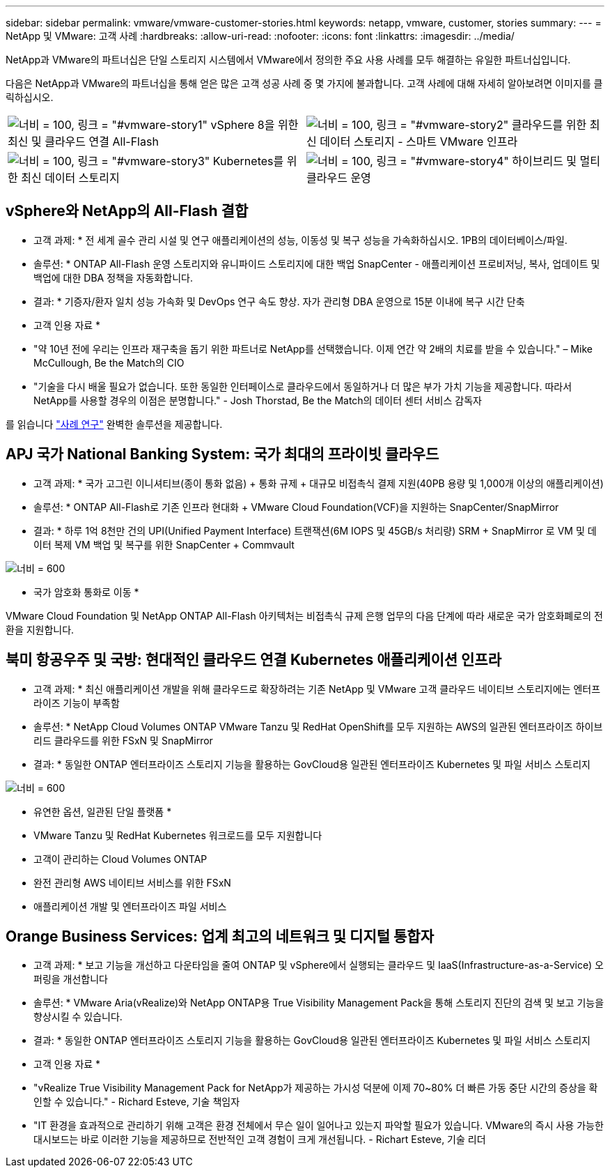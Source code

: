 ---
sidebar: sidebar 
permalink: vmware/vmware-customer-stories.html 
keywords: netapp, vmware, customer, stories 
summary:  
---
= NetApp 및 VMware: 고객 사례
:hardbreaks:
:allow-uri-read: 
:nofooter: 
:icons: font
:linkattrs: 
:imagesdir: ../media/


[role="lead"]
NetApp과 VMware의 파트너십은 단일 스토리지 시스템에서 VMware에서 정의한 주요 사용 사례를 모두 해결하는 유일한 파트너십입니다.

다음은 NetApp과 VMware의 파트너십을 통해 얻은 많은 고객 성공 사례 중 몇 가지에 불과합니다.  고객 사례에 대해 자세히 알아보려면 이미지를 클릭하십시오.

[cols="50%,50%"]
|===


 a| 
image:vmware-story1.png["너비 = 100, 링크 = \"#vmware-story1\""] vSphere 8을 위한 최신 및 클라우드 연결 All-Flash
 a| 
image:vmware-story2.png["너비 = 100, 링크 = \"#vmware-story2\""] 클라우드를 위한 최신 데이터 스토리지 - 스마트 VMware 인프라



 a| 
image:vmware-story3.png["너비 = 100, 링크 = \"#vmware-story3\""] Kubernetes를 위한 최신 데이터 스토리지
 a| 
image:vmware-story4.png["너비 = 100, 링크 = \"#vmware-story4\""] 하이브리드 및 멀티 클라우드 운영 

|===


== vSphere와 NetApp의 All-Flash 결합

* 고객 과제: * 전 세계 골수 관리 시설 및 연구 애플리케이션의 성능, 이동성 및 복구 성능을 가속화하십시오. 1PB의 데이터베이스/파일.

* 솔루션: * ONTAP All-Flash 운영 스토리지와 유니파이드 스토리지에 대한 백업 SnapCenter - 애플리케이션 프로비저닝, 복사, 업데이트 및 백업에 대한 DBA 정책을 자동화합니다.

* 결과: * 기증자/환자 일치 성능 가속화 및 DevOps 연구 속도 향상. 자가 관리형 DBA 운영으로 15분 이내에 복구 시간 단축

* 고객 인용 자료 *

* "약 10년 전에 우리는 인프라 재구축을 돕기 위한 파트너로 NetApp를 선택했습니다. 이제 연간 약 2배의 치료를 받을 수 있습니다." – Mike McCullough, Be the Match의 CIO
* "기술을 다시 배울 필요가 없습니다. 또한 동일한 인터페이스로 클라우드에서 동일하거나 더 많은 부가 가치 기능을 제공합니다. 따라서 NetApp를 사용할 경우의 이점은 분명합니다." - Josh Thorstad, Be the Match의 데이터 센터 서비스 감독자


를 읽습니다 link:https://www.netapp.com/pdf.html?item=/media/70718-CSS-7233-Be-The-Match.pdf["사례 연구"] 완벽한 솔루션을 제공합니다.



== APJ 국가 National Banking System: 국가 최대의 프라이빗 클라우드

* 고객 과제: * 국가 고그린 이니셔티브(종이 통화 없음) + 통화 규제 + 대규모 비접촉식 결제 지원(40PB 용량 및 1,000개 이상의 애플리케이션)

* 솔루션: * ONTAP All-Flash로 기존 인프라 현대화 + VMware Cloud Foundation(VCF)을 지원하는 SnapCenter/SnapMirror

* 결과: * 하루 1억 8천만 건의 UPI(Unified Payment Interface) 트랜잭션(6M IOPS 및 45GB/s 처리량) SRM + SnapMirror 로 VM 및 데이터 복제 VM 백업 및 복구를 위한 SnapCenter + Commvault

image:vmware-story2a.png["너비 = 600"]

* 국가 암호화 통화로 이동 *

VMware Cloud Foundation 및 NetApp ONTAP All-Flash 아키텍처는 비접촉식 규제 은행 업무의 다음 단계에 따라 새로운 국가 암호화폐로의 전환을 지원합니다.



== 북미 항공우주 및 국방: 현대적인 클라우드 연결 Kubernetes 애플리케이션 인프라

* 고객 과제: * 최신 애플리케이션 개발을 위해 클라우드로 확장하려는 기존 NetApp 및 VMware 고객 클라우드 네이티브 스토리지에는 엔터프라이즈 기능이 부족함

* 솔루션: * NetApp Cloud Volumes ONTAP VMware Tanzu 및 RedHat OpenShift를 모두 지원하는 AWS의 일관된 엔터프라이즈 하이브리드 클라우드를 위한 FSxN 및 SnapMirror

* 결과: * 동일한 ONTAP 엔터프라이즈 스토리지 기능을 활용하는 GovCloud용 일관된 엔터프라이즈 Kubernetes 및 파일 서비스 스토리지

image:vmware-story3a.png["너비 = 600"]

* 유연한 옵션, 일관된 단일 플랫폼 *

* VMware Tanzu 및 RedHat Kubernetes 워크로드를 모두 지원합니다
* 고객이 관리하는 Cloud Volumes ONTAP
* 완전 관리형 AWS 네이티브 서비스를 위한 FSxN
* 애플리케이션 개발 및 엔터프라이즈 파일 서비스




== Orange Business Services: 업계 최고의 네트워크 및 디지털 통합자

* 고객 과제: * 보고 기능을 개선하고 다운타임을 줄여 ONTAP 및 vSphere에서 실행되는 클라우드 및 IaaS(Infrastructure-as-a-Service) 오퍼링을 개선합니다

* 솔루션: * VMware Aria(vRealize)와 NetApp ONTAP용 True Visibility Management Pack을 통해 스토리지 진단의 검색 및 보고 기능을 향상시킬 수 있습니다.

* 결과: * 동일한 ONTAP 엔터프라이즈 스토리지 기능을 활용하는 GovCloud용 일관된 엔터프라이즈 Kubernetes 및 파일 서비스 스토리지

* 고객 인용 자료 *

* "vRealize True Visibility Management Pack for NetApp가 제공하는 가시성 덕분에 이제 70~80% 더 빠른 가동 중단 시간의 증상을 확인할 수 있습니다." - Richard Esteve, 기술 책임자
* "IT 환경을 효과적으로 관리하기 위해 고객은 환경 전체에서 무슨 일이 일어나고 있는지 파악할 필요가 있습니다. VMware의 즉시 사용 가능한 대시보드는 바로 이러한 기능을 제공하므로 전반적인 고객 경험이 크게 개선됩니다. - Richart Esteve, 기술 리더


